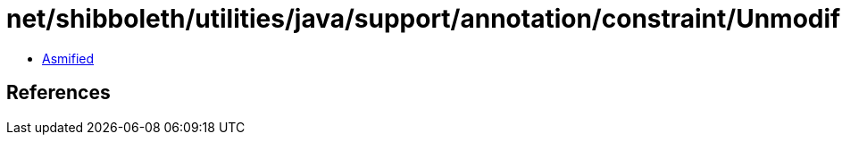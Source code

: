 = net/shibboleth/utilities/java/support/annotation/constraint/Unmodifiable.class

 - link:Unmodifiable-asmified.java[Asmified]

== References

